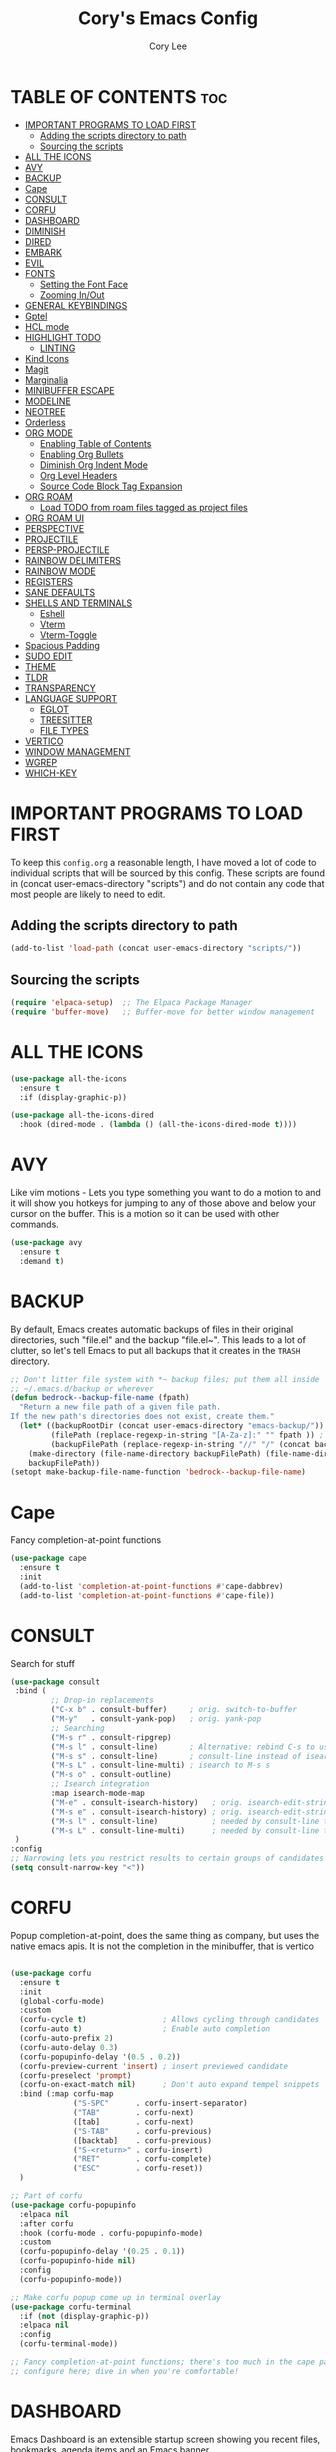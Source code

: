 #+TITLE: Cory's Emacs Config
#+AUTHOR: Cory Lee
#+DESCRIPTION: Cory's personal Emacs config.
#+STARTUP: showeverything
#+OPTIONS: toc:2

* TABLE OF CONTENTS :toc:
- [[#important-programs-to-load-first][IMPORTANT PROGRAMS TO LOAD FIRST]]
  - [[#adding-the-scripts-directory-to-path][Adding the scripts directory to path]]
  - [[#sourcing-the-scripts][Sourcing the scripts]]
- [[#all-the-icons][ALL THE ICONS]]
- [[#avy][AVY]]
- [[#backup][BACKUP]]
- [[#cape][Cape]]
- [[#consult][CONSULT]]
- [[#corfu][CORFU]]
- [[#dashboard][DASHBOARD]]
- [[#diminish][DIMINISH]]
- [[#dired][DIRED]]
- [[#embark][EMBARK]]
- [[#evil][EVIL]]
- [[#fonts][FONTS]]
  - [[#setting-the-font-face][Setting the Font Face]]
  - [[#zooming-inout][Zooming In/Out]]
- [[#general-keybindings][GENERAL KEYBINDINGS]]
- [[#gptel][Gptel]]
- [[#hcl-mode][HCL mode]]
- [[#highlight-todo][HIGHLIGHT TODO]]
  - [[#linting][LINTING]]
- [[#kind-icons][Kind Icons]]
- [[#magit][Magit]]
- [[#marginalia][Marginalia]]
- [[#minibuffer-escape][MINIBUFFER ESCAPE]]
- [[#modeline][MODELINE]]
- [[#neotree][NEOTREE]]
- [[#orderless][Orderless]]
- [[#org-mode][ORG MODE]]
  - [[#enabling-table-of-contents][Enabling Table of Contents]]
  - [[#enabling-org-bullets][Enabling Org Bullets]]
  - [[#diminish-org-indent-mode][Diminish Org Indent Mode]]
  - [[#org-level-headers][Org Level Headers]]
  - [[#source-code-block-tag-expansion][Source Code Block Tag Expansion]]
- [[#org-roam][ORG ROAM]]
  - [[#load-todo-from-roam-files-tagged-as-project-files][Load TODO from roam files tagged as project files]]
- [[#org-roam-ui][ORG ROAM UI]]
- [[#perspective][PERSPECTIVE]]
- [[#projectile][PROJECTILE]]
- [[#persp-projectile][PERSP-PROJECTILE]]
- [[#rainbow-delimiters][RAINBOW DELIMITERS]]
- [[#rainbow-mode][RAINBOW MODE]]
- [[#registers][REGISTERS]]
- [[#sane-defaults][SANE DEFAULTS]]
- [[#shells-and-terminals][SHELLS AND TERMINALS]]
  - [[#eshell][Eshell]]
  - [[#vterm][Vterm]]
  - [[#vterm-toggle][Vterm-Toggle]]
- [[#spacious-padding][Spacious Padding]]
- [[#sudo-edit][SUDO EDIT]]
- [[#theme][THEME]]
- [[#tldr][TLDR]]
- [[#transparency][TRANSPARENCY]]
- [[#language-support][LANGUAGE SUPPORT]]
  - [[#eglot][EGLOT]]
  - [[#treesitter][TREESITTER]]
  - [[#file-types][FILE TYPES]]
- [[#vertico][VERTICO]]
- [[#window-management][WINDOW MANAGEMENT]]
- [[#wgrep][WGREP]]
- [[#which-key][WHICH-KEY]]

* IMPORTANT PROGRAMS TO LOAD FIRST
To keep this =config.org= a reasonable length, I have moved a lot of code to individual scripts that will be sourced by this config.  These scripts are found in (concat user-emacs-directory "scripts") and do not contain any code that most people are likely to need to edit.

** Adding the scripts directory to path
#+begin_src emacs-lisp
(add-to-list 'load-path (concat user-emacs-directory "scripts/"))
#+end_src

** Sourcing the scripts
#+begin_src emacs-lisp
(require 'elpaca-setup)  ;; The Elpaca Package Manager
(require 'buffer-move)   ;; Buffer-move for better window management
#+end_src


* ALL THE ICONS

#+begin_src emacs-lisp
(use-package all-the-icons
  :ensure t
  :if (display-graphic-p))

(use-package all-the-icons-dired
  :hook (dired-mode . (lambda () (all-the-icons-dired-mode t))))
#+end_src

* AVY
Like vim motions - Lets you type something you want to do a motion to and it will show you hotkeys for jumping to any of those above and below your cursor on the buffer.  
This is a motion so it can be used with other commands.

#+begin_src emacs-lisp
(use-package avy
  :ensure t
  :demand t)
#+end_src

* BACKUP 
By default, Emacs creates automatic backups of files in their original directories, such "file.el" and the backup "file.el~".  This leads to a lot of clutter, so let's tell Emacs to put all backups that it creates in the =TRASH= directory.

#+begin_src emacs-lisp
;; Don't litter file system with *~ backup files; put them all inside
;; ~/.emacs.d/backup or wherever
(defun bedrock--backup-file-name (fpath)
  "Return a new file path of a given file path.
If the new path's directories does not exist, create them."
  (let* ((backupRootDir (concat user-emacs-directory "emacs-backup/"))
         (filePath (replace-regexp-in-string "[A-Za-z]:" "" fpath )) ; remove Windows driver letter in path
         (backupFilePath (replace-regexp-in-string "//" "/" (concat backupRootDir filePath "~") )))
    (make-directory (file-name-directory backupFilePath) (file-name-directory backupFilePath))
    backupFilePath))
(setopt make-backup-file-name-function 'bedrock--backup-file-name)

#+end_src


* Cape

Fancy completion-at-point functions

#+begin_src emacs-lisp
(use-package cape
  :ensure t
  :init
  (add-to-list 'completion-at-point-functions #'cape-dabbrev)
  (add-to-list 'completion-at-point-functions #'cape-file))

#+end_src
* CONSULT

Search for stuff

#+begin_src emacs-lisp
(use-package consult
 :bind (
         ;; Drop-in replacements
         ("C-x b" . consult-buffer)     ; orig. switch-to-buffer
         ("M-y"   . consult-yank-pop)   ; orig. yank-pop
         ;; Searching
         ("M-s r" . consult-ripgrep)
         ("M-s l" . consult-line)       ; Alternative: rebind C-s to use
         ("M-s s" . consult-line)       ; consult-line instead of isearch, bind
         ("M-s L" . consult-line-multi) ; isearch to M-s s
         ("M-s o" . consult-outline)
         ;; Isearch integration
         :map isearch-mode-map
         ("M-e" . consult-isearch-history)   ; orig. isearch-edit-string
         ("M-s e" . consult-isearch-history) ; orig. isearch-edit-string
         ("M-s l" . consult-line)            ; needed by consult-line to detect isearch
         ("M-s L" . consult-line-multi)      ; needed by consult-line to detect isearch
 )
:config
;; Narrowing lets you restrict results to certain groups of candidates
(setq consult-narrow-key "<"))
#+end_src



* CORFU

Popup completion-at-point, does the same thing as company, but uses the native emacs apis.  It is not the completion in the minibuffer, that is vertico

#+begin_src emacs-lisp

(use-package corfu
  :ensure t
  :init
  (global-corfu-mode)
  :custom
  (corfu-cycle t)                 ; Allows cycling through candidates
  (corfu-auto t)                  ; Enable auto completion
  (corfu-auto-prefix 2)
  (corfu-auto-delay 0.3)
  (corfu-popupinfo-delay '(0.5 . 0.2))
  (corfu-preview-current 'insert) ; insert previewed candidate
  (corfu-preselect 'prompt)
  (corfu-on-exact-match nil)      ; Don't auto expand tempel snippets
  :bind (:map corfu-map
              ("S-SPC"      . corfu-insert-separator)
              ("TAB"        . corfu-next)
              ([tab]        . corfu-next)
              ("S-TAB"      . corfu-previous)
              ([backtab]    . corfu-previous)
              ("S-<return>" . corfu-insert)
              ("RET"        . corfu-complete)
              ("ESC"        . corfu-reset))
  )

;; Part of corfu
(use-package corfu-popupinfo
  :elpaca nil
  :after corfu
  :hook (corfu-mode . corfu-popupinfo-mode)
  :custom
  (corfu-popupinfo-delay '(0.25 . 0.1))
  (corfu-popupinfo-hide nil)
  :config
  (corfu-popupinfo-mode))

;; Make corfu popup come up in terminal overlay
(use-package corfu-terminal
  :if (not (display-graphic-p))
  :elpaca nil
  :config
  (corfu-terminal-mode))

;; Fancy completion-at-point functions; there's too much in the cape package to
;; configure here; dive in when you're comfortable!
#+end_src
* DASHBOARD
Emacs Dashboard is an extensible startup screen showing you recent files, bookmarks, agenda items and an Emacs banner.

#+begin_src emacs-lisp
(use-package dashboard
  :ensure t 
  :init
  (setq initial-buffer-choice 'dashboard-open)
  (setq dashboard-set-heading-icons t)
  (setq dashboard-set-file-icons t)
  (setq dashboard-banner-logo-title "These are your fathers parenthesis. Elegant weapons for a more... civilized age")
  ;;(setq dashboard-startup-banner 'logo) ;; use standard emacs logo as banner
  (setq dashboard-startup-banner (concat user-emacs-directory "images/pylon.png"))  ;; use custom image as banneru
  (setq dashboard-center-content nil) ;; set to 't' for centered content
  (setq dashboard-items '(
			   ;; (recents . 0)
                         ;; (agenda . 0 )
                          (bookmarks . 3)
                          (projects . 10)
                          (registers . 3)))
  (setq dashboard-projects-switch-function 'projectile-persp-switch-project)
  :custom 
  (dashboard-modify-heading-icons '((recents . "file-text")
				      (bookmarks . "book")))
  :config
  (dashboard-setup-startup-hook))

#+end_src

* DIMINISH
This package implements hiding or abbreviation of the modeline displays (lighters) of minor-modes.  With this package installed, you can add ':diminish' to any use-package block to hide that particular mode in the modeline.

#+begin_src emacs-lisp
(use-package diminish)

#+end_src

* DIRED
#+begin_src emacs-lisp
(use-package dired-open
  :config
  (setq dired-open-extensions '(("gif" . "sxiv")
                                ("jpg" . "sxiv")
                                ("png" . "sxiv")
                                ("mkv" . "mpv")
                                ("mp4" . "mpv"))))

(use-package peep-dired
  :after dired
  :hook (evil-normalize-keymaps . peep-dired-hook)
  :config
    (evil-define-key 'normal dired-mode-map (kbd "h") 'dired-up-directory)
    (evil-define-key 'normal dired-mode-map (kbd "l") 'dired-open-file) ; use dired-find-file instead if not using dired-open package
    (evil-define-key 'normal peep-dired-mode-map (kbd "j") 'peep-dired-next-file)
    (evil-define-key 'normal peep-dired-mode-map (kbd "k") 'peep-dired-prev-file)
)

#+end_src

* EMBARK
Take contextual actions on thin
gs in the minibuffer (jump to files, stuff like that)

#+begin_src emacs-lisp

(use-package embark
  :ensure t
  :demand t
  :after avy
  :init
  ;; Add the option to run embark when using avy
  (defun bedrock/avy-action-embark (pt)
    (unwind-protect
        (save-excursion
          (goto-char pt)
          (embark-act))
      (select-window
       (cdr (ring-ref avy-ring 0))))
    t)

  ;; After invoking avy-goto-char-timer, hit "." to run embark at the next
  ;; candidate you select
  (setf (alist-get ?. avy-dispatch-alist) 'bedrock/avy-action-embark))

(use-package embark-consult
  :ensure t)
#+end_src


* EVIL
[[https://github.com/emacs-evil/evil][Evil]] is an extensible vi/vim layer for Emacs.  Because...let's face it.  The Vim keybindings are just plain better.

#+begin_src emacs-lisp
;; Expands to: (elpaca evil (use-package evil :demand t))
(use-package evil
    :init      ;; tweak evil's configuration before loading it
    (setq evil-want-integration t  ;; This is optional since it's already set to t by default.
          evil-want-keybinding nil
          evil-vsplit-window-right t
          evil-split-window-below t
          evil-undo-system 'undo-redo)  ;; Adds vim-like C-r redo functionality
    (evil-mode))

(use-package evil-collection
  :after evil
  :config
  ;; Do not uncomment this unless you want to specify each and every mode
  ;; that evil-collection should works with.  The following line is here 
  ;; for documentation purposes in case you need it.  
  ;; (setq evil-collection-mode-list '(calendar dashboard dired ediff info magit ibuffer))
  (add-to-list 'evil-collection-mode-list 'help) ;; evilify help mode
  (evil-collection-init))

(use-package evil-tutor)

;; Using RETURN to follow links in Org/Evil 
;; Unmap keys in 'evil-maps if not done, (setq org-return-follows-link t) will not work
(with-eval-after-load 'evil-maps
  (define-key evil-motion-state-map (kbd "SPC") nil)
  (define-key evil-motion-state-map (kbd "RET") nil)
  (define-key evil-motion-state-map (kbd "TAB") nil))
;; Setting RETURN key in org-mode to follow links
  (setq org-return-follows-link  t)

#+end_src


* FONTS
Defining the various fonts that Emacs will use.

** Setting the Font Face
#+begin_src emacs-lisp
(set-face-attribute 'default nil
  :font "JetBrains Mono"
  :height 110
  :weight 'medium)
(set-face-attribute 'variable-pitch nil
  :font "Ubuntu"
  :height 120
  :weight 'medium)
(set-face-attribute 'fixed-pitch nil
  :font "JetBrains Mono"
  :height 110
  :weight 'medium)
;; Makes commented text and keywords italics.
;; This is working in emacsclient but not emacs.
;; Your font must have an italic face available.
(set-face-attribute 'font-lock-comment-face nil
  :slant 'italic)
(set-face-attribute 'font-lock-keyword-face nil
  :slant 'italic)

;; This sets the default font on all graphical frames created after restarting Emacs.
;; Does the same thing as 'set-face-attribute default' above, but emacsclient fonts
;; are not right unless I also add this method of setting the default font.
(add-to-list 'default-frame-alist '(font . "JetBrains Mono-11"))

;; Uncomment the following line if line spacing needs adjusting.
(setq-default line-spacing 0.12)

#+end_src

** Zooming In/Out
You can use the bindings CTRL plus =/- for zooming in/out.  You can also use CTRL plus the mouse wheel for zooming in/out.

#+begin_src emacs-lisp
(global-set-key (kbd "C-=") 'text-scale-increase)
(global-set-key (kbd "C--") 'text-scale-decrease)
(global-set-key (kbd "<C-wheel-up>") 'text-scale-increase)
(global-set-key (kbd "<C-wheel-down>") 'text-scale-decrease)
#+end_src

* GENERAL KEYBINDINGS
#+begin_src emacs-lisp
(use-package general
  :config
  (general-evil-setup)
  
  ;; set up 'SPC' as the global leader key
  (general-create-definer dt/leader-keys
    :states '(normal insert visual emacs)
    :keymaps 'override
    :prefix "SPC" ;; set leader
    :global-prefix "S-SPC") ;; access leader in insert mode

  (dt/leader-keys
    "SPC" '(execute-extended-command :wk "M-x")
    "." '(find-file :wk "Find file")
    "TAB" '(perspective-map :wk "Perspective") ;; Lists all the perspective keybindings
    "=" '(comment-line :wk "Comment lines")
    "u" '(universal-argument :wk "Universal argument"))

  (dt/leader-keys
    "a" '(:ignore t :wk "AI LLMs etc")
    "a s" '(gptel-send :wk "Send selection")
    "a r" '(gptel-rewrite-menu :wk "Rewrite menu")
    "a m" '(gptel-menu :wk "Menu")
    "a p" '(gptel-system-prompt :wk "Prompt (change globally)")
    "a c" '(gptel :wk "Chat")
    "a k" '(gptel-abort :wk "Kill")
  )
  
  (dt/leader-keys
    "b" '(:ignore t :wk "Bookmarks/Buffers")
    "b b" '(switch-to-buffer :wk "Switch to buffer")
    "b c" '(clone-indirect-buffer :wk "Create indirect buffer copy in a split")
    "b C" '(clone-indirect-buffer-other-window :wk "Clone indirect buffer in new window")
    "b d" '(bookmark-delete :wk "Delete bookmark")
    "b i" '(ibuffer :wk "Ibuffer")
    "b k" '(kill-current-buffer :wk "Kill current buffer")
    "b K" '(kill-some-buffers :wk "Kill multiple buffers")
    "b l" '(list-bookmarks :wk "List bookmarks")
    "b m" '(bookmark-set :wk "Set bookmark")
    "b n" '(next-buffer :wk "Next buffer")
    "b p" '(previous-buffer :wk "Previous buffer")
    "b s" '(basic-save-buffer :wk "Save buffer")
    "b S" '(save-some-buffers :wk "Save multiple buffers")
    "b w" '(bookmark-save :wk "Save current bookmarks to bookmark file")

    "b R" '(revert-buffer :wk "Reload buffer")
  )

  (dt/leader-keys
    "q" '(:ignore t :wk "Registers") 
    "q c" '(copy-to-register :wk "Copy region into register")
    "q i" '(insert-register :wk "Insert text from register")
    "q v" '(view-register :wk "View text in register")
    "q a" '(append-to-register :wk "Append region to register")
    "q p" '(prepend-to-register :wk "Prepend region to register")
    "q h" '(point-to-register :wk "Point saved to position in register")
    "q j" '(jump-to-register :wk "Jump to position in register")
  )

  (dt/leader-keys
    "d" '(:ignore t :wk "Dired")
    "d d" '(dired :wk "Open dired")
    "d j" '(dired-jump :wk "Dired jump to current")
    "d n" '(neotree-dir :wk "Open directory in neotree")
    "d p" '(peep-dired :wk "Peep-dired"))

  (dt/leader-keys
    "e" '(:ignore t :wk "Eshell/Evaluate")    
    "e b" '(eval-buffer :wk "Evaluate elisp in buffer")
    "e d" '(eval-defun :wk "Evaluate defun containing or after point")
    "e e" '(eval-expression :wk "Evaluate and elisp expression")
    "e l" '(eval-last-sexp :wk "Evaluate elisp expression before point")
    "e r" '(eval-region :wk "Evaluate elisp in region")
    "e R" '(eww-reload :which-key "Reload current page in EWW")
    "e s" '(eshell :which-key "Eshell")
    "e w" '(eww :which-key "EWW emacs web wowser"))

  (dt/leader-keys
    "f" '(:ignore t :wk "Find")    
    "f f" '(consult-find :wk "Find file")
    "f s" '(consult-ripgrep :wk "Search for string in files in DIR")
  ) 

  (dt/leader-keys
    "g" '(:ignore t :wk "Git")    
    "g /" '(magit-dispatch :wk "Magit dispatch")
    "g ." '(magit-file-dispatch :wk "Magit file dispatch")
    "g b" '(magit-branch-checkout :wk "Switch branch")
    "g c" '(:ignore t :wk "Create") 
    "g c b" '(magit-branch-and-checkout :wk "Create branch and checkout")
    "g c c" '(magit-commit-create :wk "Create commit")
    "g c f" '(magit-commit-fixup :wk "Create fixup commit")
    "g C" '(magit-clone :wk "Clone repo")
    "g f" '(:ignore t :wk "Find") 
    "g f c" '(magit-show-commit :wk "Show commit")
    "g f f" '(magit-find-file :wk "Magit find file")
    "g f g" '(magit-find-git-config-file :wk "Find gitconfig file")
    "g F" '(magit-fetch :wk "Git fetch")
    "g g" '(magit-status :wk "Magit status")
    "g i" '(magit-init :wk "Initialize git repo")
    "g l" '(magit-log-buffer-file :wk "Magit buffer log")
    "g r" '(vc-revert :wk "Git revert file")
    "g s" '(magit-stage-file :wk "Git stage file")
    "g t" '(git-timemachine :wk "Git time machine")
    "g u" '(magit-stage-file :wk "Git unstage file"))

 (dt/leader-keys
    "h" '(:ignore t :wk "Help/Emacs")
    "h a" '(apropos :wk "Apropos")
    "h b" '(describe-bindings :wk "Describe bindings")
    "h c" '(describe-char :wk "Describe character under cursor")
    "h d" '(:ignore t :wk "Emacs documentation")
    "h d a" '(about-emacs :wk "About Emacs")
    "h d d" '(view-emacs-debugging :wk "View Emacs debugging")
    "h d f" '(view-emacs-FAQ :wk "View Emacs FAQ")
    "h d m" '(info-emacs-manual :wk "The Emacs manual")
    "h d n" '(view-emacs-news :wk "View Emacs news")
    "h d o" '(describe-distribution :wk "How to obtain Emacs")
    "h d p" '(view-emacs-problems :wk "View Emacs problems")
    "h d t" '(view-emacs-todo :wk "View Emacs todo")
    "h d w" '(describe-no-warranty :wk "Describe no warranty")
    "h e" '(view-echo-area-messages :wk "View echo area messages")
    "h f" '(describe-function :wk "Describe function")
    "h F" '(describe-face :wk "Describe face")
    "h g" '(describe-gnu-project :wk "Describe GNU Project")
    "h i" '(info :wk "Info")
    "h I" '(describe-input-method :wk "Describe input method")
    "h k" '(describe-key :wk "Describe key")
    "h l" '(view-lossage :wk "Display recent keystrokes and the commands run")
    "h L" '(describe-language-environment :wk "Describe language environment")
    "h m" '(describe-mode :wk "Describe mode")
    "h r" '(:ignore t :wk "Reload")
    "h r r" '((lambda () (interactive)
                (load-file (concat user-emacs-directory "init.el"))
                (ignore (elpaca-process-queues)))
              :wk "Reload emacs config")
    "h t" '(load-theme :wk "Load theme")
    "h v" '(describe-variable :wk "Describe variable")
    "h w" '(where-is :wk "Prints keybinding for command if set")
    "h x" '(describe-command :wk "Display full documentation for command"))


  (dt/leader-keys
    "m" '(:ignore t :wk "Make")    
  )
  (dt/leader-keys
    "o" '(:ignore t :wk "Org")
    "o a" '(org-agenda :wk "Org agenda")
    "o e" '(org-export-dispatch :wk "Org export dispatch")
    "o i" '(org-toggle-item :wk "Org toggle item")
    "o c" '(org-toggle-checkbox :wk "Org toggle checkbox")
    "o C" '(org-reset-checkbox-state-subtree :wk "Org reset checkbox state subtree")
    "o t" '(org-todo :wk "Org todo")
    "o k" '(org-capture :wk "Org capture")
    "o B" '(org-babel-tangle :wk "Org babel tangle")
    "o T" '(org-todo-list :wk "Org todo list")
    "o r" '(org-refile :wk "Org refile")
    "o s" '(org-schedule :wk "Org schedule")
    "o A" '(org-archive-subtree :wk "Org Archive Subtree")
    "o l" '(:ignore t :wk "Org link")
    "o l s" '(org-store-link :wk "Org Store Link")
    "o l i" '(org-insert-link :wk "Org Insert Link"))

  (dt/leader-keys
    "o b" '(:ignore t :wk "Tables")
    "o b -" '(org-table-insert-hline :wk "Insert hline in table"))

  (dt/leader-keys
    "o d" '(:ignore t :wk "Date/deadline")
    "o d t" '(org-time-stamp :wk "Org time stamp"))

  (dt/leader-keys
    "O" '(:ignore t :wk "Open")
    "O d" '(dashboard-open :wk "Dashboard")
    "O r" '(elfeed :wk "Elfeed RSS")
    "O f" '(make-frame :wk "Open buffer in new frame")
    "O F" '(select-frame-by-name :wk "Select frame by name")
    "O I" '((lambda () (interactive)
              (find-file (concat user-emacs-directory "init.el")))
            :wk "Open emacs init.el")

    "O i" '((lambda () (interactive)
              (find-file "~/Workspace/coryleeio/Scratch/orgfiles/inbox.org"))
            :wk "Open inbox")

    "O c" '((lambda () (interactive)
              (find-file (concat user-emacs-directory "config.org")))

            :wk "Open emacs config.org")

    "O e" '((lambda () (interactive)

              (dired user-emacs-directory)) 
            :wk "Open user-emacs-directory in dired"))


  (dt/leader-keys
    "r" '(:ignore t :wk "Roam")
    "r f" '(org-roam-node-find :wk "Roam node find")
    "r i" '(org-roam-node-insert :wk "Roam node insert")
    "r t" '(org-roam-buffer-toggle :wk "Roam buffer toggle")
    "r j" '(:ignore t :wk "Journal")
    "r j d" '(org-roam-dailies-goto-date :wk "Roam Journal Goto Date")
    "r j t" '(org-roam-dailies-goto-today :wk "Roam Journal Goto Today")
    "r j y" '(org-roam-dailies-goto-yesterday :wk "Roam Journal Goto Yesterday")
    "r j c" '(:ignore t :wk "Capture")
    "r j c d" '(org-roam-dailies-capture-date :wk "Roam Journal Capture Date")
    "r j c t" '(org-roam-dailies-capture-today :wk "Roam Journal Capture Today")
    "r j c y" '(org-roam-dailies-capture-yesterday :wk "Roam Journal Capture Yesterday")
    "r F" '(:ignore t :wk "Find by tag")
    "r F z" '(my/org-roam-find-zettel :wk "Roam find zettel")
    "r F f" '(my/org-roam-find-fleeting :wk "Roam find fleeting")
    "r F d" '(my/org-roam-find-daily :wk "Roam find daily")
    "r F w" '(my/org-roam-find-weekly :wk "Roam find weekly")
    "r F P" '(my/org-roam-find-permanent :wk "Roam find permanent")
    "r F r" '(my/org-roam-find-reference :wk "Roam find reference")
    "r F p" '(my/org-roam-find-project :wk "Roam find project")
 ) 
  ;; projectile-command-map already has a ton of bindings 
  ;; set for us, so no need to specify each individually.
  (dt/leader-keys
    "p" '(projectile-command-map :wk "Projectile"))

  (dt/leader-keys
    "s" '(:ignore t :wk "Search")
    "s d" '(dictionary-search :wk "Search dictionary")
    "s m" '(man :wk "Man pages")
    "s t" '(tldr :wk "Lookup TLDR docs for a command")
    "s w" '(woman :wk "Similar to man but doesn't require man"))

  (dt/leader-keys
    "t" '(:ignore t :wk "Toggle")
    "t e" '(eshell-toggle :wk "Toggle eshell")
    "t n" '(neotree-toggle :wk "Toggle neotree file viewer")
    "t r" '(org-roam-buffer-toggle :wk "Roam buffer toggle")
    "t t" '(visual-line-mode :wk "Toggle truncated lines")
    "t v" '(vterm-toggle :wk "Toggle vterm"))


  (dt/leader-keys
    "w" '(:ignore t :wk "Windows")
    ;; Window splits
    "w c" '(evil-window-delete :wk "Close window")
    "w n" '(evil-window-new :wk "New window")
    "w s" '(evil-window-split :wk "Horizontal split window")
    "w v" '(evil-window-vsplit :wk "Vertical split window")
    ;; Window motions
    "w h" '(evil-window-left :wk "Window left")
    "w j" '(evil-window-down :wk "Window down")
    "w k" '(evil-window-up :wk "Window up")
    "w l" '(evil-window-right :wk "Window right")
    "w w" '(evil-window-next :wk "Goto next window")
    ;; Move Windows
    "w H" '(buf-move-left :wk "Buffer move left")
    "w J" '(buf-move-down :wk "Buffer move down")
    "w K" '(buf-move-up :wk "Buffer move up")
    "w L" '(buf-move-right :wk "Buffer move right"))
)

#+end_src


* Gptel
GPTel is a simple Large Language Model chat client for Emacs, with support for multiple models and backends.
#+begin_src emacs-lisp
(use-package gptel
  :hook ((gptel-post-stream . gptel-auto-scroll)
         (gptel-post-response . gptel-end-of-response))
  :config
  (setq-default gptel-model "mistral:latest"
                gptel-backend (gptel-make-ollama
                               "Ollama"
                               :host "localhost:11434"
                               :models '("mistral:latest")
                               :stream t)
                gptel-default-mode 'org-mode)

 ;; (gptel-make-gemini
 ;; "Gemini"
 ;;  :key (password-store-get "gemini")
 ;;  :stream t)
 )
#+end_src

* HCL mode
syntax highlighting for terraform

#+begin_src emacs-lisp
(use-package hcl-mode
  :custom ((hcl-indent-level 2)))

#+end_src
* HIGHLIGHT TODO
Adding highlights to TODO and related words.

#+begin_src emacs-lisp
(use-package hl-todo
  :hook ((org-mode . hl-todo-mode)
         (prog-mode . hl-todo-mode))
  :config
  (setq hl-todo-highlight-punctuation ":"
        hl-todo-keyword-faces
        `(("TODO"       warning bold)
          ("FIXME"      error bold)
          ("HACK"       font-lock-constant-face bold)
          ("REVIEW"     font-lock-keyword-face bold)
          ("NOTE"       success bold)
          ("DEPRECATED" font-lock-doc-face bold))))

#+end_src


** LINTING
*** flycheck
 Install =luacheck= from your Linux distro's repositories for flycheck to work correctly with lua files.  Install =python-pylint= for flycheck to work with python files.  Haskell works with flycheck as long as =haskell-ghc= or =haskell-stack-ghc= is installed.  For more information on language support for flycheck, [[https://www.flycheck.org/en/latest/languages.html][read this]].

#+begin_src emacs-lisp
(use-package flycheck
  :ensure t
  :defer t
  :diminish
  :init (global-flycheck-mode))

#+end_src

* Kind Icons

Pretty icons for corfu

#+begin_src emacs-lisp
(use-package kind-icon
  :if (display-graphic-p)
  :ensure t
  :after corfu
  :config
  (add-to-list 'corfu-margin-formatters #'kind-icon-margin-formatter))
#+end_src


* Magit
porcellain git in emacs
#+begin_src emacs-lisp
(use-package magit
  :ensure t
  :config
)
#+end_src

* Marginalia

#+begin_src emacs-lisp
(use-package marginalia
:ensure t
:config
:diminish
(marginalia-mode))
#+end_src

* MINIBUFFER ESCAPE
By default, Emacs requires you to hit ESC three times to escape quit the minibuffer.  

#+begin_src emacs-lisp
(global-set-key [escape] 'keyboard-escape-quit)
#+end_src

* MODELINE
The modeline is the bottom status bar that appears in Emacs windows.  While you can create your own custom modeline, why go to the trouble when Doom Emacs already has a nice modeline package available.  For more information on what is available to configure in the Doom modeline, check out: [[https://github.com/seagle0128/doom-modeline][Doom Modeline]]

#+begin_src emacs-lisp
(use-package doom-modeline
  :ensure t
  :init (doom-modeline-mode 1)
  :config
  (setq doom-modeline-height 35      ;; sets modeline height
        doom-modeline-bar-width 5    ;; sets right bar width
        doom-modeline-persp-name t   ;; adds perspective name to modeline
        doom-modeline-persp-icon t)) ;; adds folder icon next to persp name

#+end_src

* NEOTREE
Neotree is a file tree viewer.  When you open neotree, it jumps to the current file thanks to neo-smart-open.  The neo-window-fixed-size setting makes the neotree width be adjustable.  NeoTree provides following themes: classic, ascii, arrow, icons, and nerd.  Theme can be config'd by setting "two" themes for neo-theme: one for the GUI and one for the terminal.  I like to use 'SPC t' for 'toggle' keybindings, so I have used 'SPC t n' for toggle-neotree.

| COMMAND        | DESCRIPTION               | KEYBINDING |
|----------------+---------------------------+------------|
| neotree-toggle | /Toggle neotree/            | SPC t n    |
| neotree- dir   | /Open directory in neotree/ | SPC d n    |

#+BEGIN_SRC emacs-lisp
(use-package neotree
  :config
  (setq neo-smart-open t
        neo-show-hidden-files t
        neo-window-width 55
        neo-window-fixed-size nil
        inhibit-compacting-font-caches t
        projectile-switch-project-action 'neotree-projectile-action) 
        ;; truncate long file names in neotree
        (add-hook 'neo-after-create-hook
           #'(lambda (_)
               (with-current-buffer (get-buffer neo-buffer-name)
                 (setq truncate-lines t)
                 (setq word-wrap nil)
                 (make-local-variable 'auto-hscroll-mode)
                 (setq auto-hscroll-mode nil)))))

#+end_src

* Orderless 

Orderless: powerful completion style

#+begin_src emacs-lisp
(use-package orderless
  :ensure t
  :config
  (setq completion-styles '(orderless)))
#+end_src

* ORG MODE
** Enabling Table of Contents
#+begin_src emacs-lisp
(use-package toc-org
    :commands toc-org-enable
    :init (add-hook 'org-mode-hook 'toc-org-enable))
    :config
    (setq org-refile-targets
      '((nil :maxlevel . 1)
	(org-agenda-files :maxlevel . 1)))
    (setq org-refile-use-outline-path 'file)

    (setq org-default-notes-file "~/Workspace/coryleeio/Scratch/orgfiles/inbox.org")

    (setq org-capture-templates
     '(
         ("t" "Task" entry (file+headline "~/Workspace/coryleeio/Scratch/orgfiles/inbox.org" "Tasks") 
            "* TODO %?\nSCHEDULED: <%(org-read-date nil nil \"+0d\")>")
         ("d" "Daily Task" entry (file+headline "~/Workspace/coryleeio/Scratch/orgfiles/inbox.org" "Tasks") 
            "* TODO %?\nSCHEDULED: <%(org-read-date nil nil \"+0d\") +1d>")
         ("i" "Idea" entry (file+headline "~/Workspace/coryleeio/Scratch/orgfiles/inbox.org" "Ideas") 
            "* %?")
         ("b" "Book" entry (file+headline "~/Workspace/coryleeio/Scratch/orgfiles/inbox.org" "Book") 
            "* %?")
         ("a" "Article" entry (file+headline "~/Workspace/coryleeio/Scratch/orgfiles/inbox.org" "Articles") 
            "* %?")
         ("v" "Video" entry (file+headline "~/Workspace/coryleeio/Scratch/orgfiles/inbox.org" "Videos") 
            "* %?")
         ("g" "Game" entry (file+headline "~/Workspace/coryleeio/Scratch/orgfiles/inbox.org" "Games") 
            "* %?")
      )
     )
    
     (setq org-agenda-prefix-format
     '(
        (agenda . " %i %?-12t")
        (timeline . "  % s")
        (todo . " %i %-12:c")
        (tags . " %i %-12:c")
        (search . " %i %-12:c")
      )
    )
    (setq org-startup-with-inline-images t)

	;; you need aplay installed and on your path for this to work
    ;; test by running that binary with your clock sound passed in.
	;; only works with a wav
    (setq org-clock-sound (concat user-emacs-directory "alarm.wav"))
#+end_src

** Enabling Org Bullets
Org-bullets gives us attractive bullets rather than asterisks.

#+begin_src emacs-lisp
(add-hook 'org-mode-hook 'org-indent-mode)
(use-package org-bullets)
(add-hook 'org-mode-hook (lambda () (org-bullets-mode 1)))
#+end_src

** Diminish Org Indent Mode
Removes "Ind" from showing in the modeline.

#+begin_src emacs-lisp
(eval-after-load 'org-indent '(diminish 'org-indent-mode))

#+end_src

** Org Level Headers
#+begin_src emacs-lisp
  (custom-set-faces
   '(org-level-1 ((t (:inherit outline-1 :height 1.7))))
   '(org-level-2 ((t (:inherit outline-2 :height 1.6))))
   '(org-level-3 ((t (:inherit outline-3 :height 1.5))))
   '(org-level-4 ((t (:inherit outline-4 :height 1.4))))
   '(org-level-5 ((t (:inherit outline-5 :height 1.3))))
   '(org-level-6 ((t (:inherit outline-5 :height 1.2))))
   '(org-level-7 ((t (:inherit outline-5 :height 1.1)))))
#+end_src

** Source Code Block Tag Expansion
Org-tempo is not a separate package but a module within org that can be enabled.  Org-tempo allows for '<s' followed by TAB to expand to a begin_src tag.  Other expansions available include:

| Typing the below + TAB | Expands to ...                          |
|------------------------+-----------------------------------------|
| <a                     | '#+BEGIN_EXPORT ascii' … '#+END_EXPORT  |
| <c                     | '#+BEGIN_CENTER' … '#+END_CENTER'       |
| <C                     | '#+BEGIN_COMMENT' … '#+END_COMMENT'     |
| <e                     | '#+BEGIN_EXAMPLE' … '#+END_EXAMPLE'     |
| <E                     | '#+BEGIN_EXPORT' … '#+END_EXPORT'       |
| <h                     | '#+BEGIN_EXPORT html' … '#+END_EXPORT'  |
| <l                     | '#+BEGIN_EXPORT latex' … '#+END_EXPORT' |
| <q                     | '#+BEGIN_QUOTE' … '#+END_QUOTE'         |
| <s                     | '#+BEGIN_SRC' … '#+END_SRC'             |
| <v                     | '#+BEGIN_VERSE' … '#+END_VERSE'         |

#+begin_src emacs-lisp 
(require 'org-tempo)
#+end_src

* ORG ROAM
Zettlekasten in emacs

#+begin_src emacs-lisp
(use-package org-roam
  :ensure t
  :init
  ;; Build the agenda list the first time for the session
  :custom
  (org-roam-directory "~/Workspace/coryleeio/Scratch/slipbox")
  (org-roam-capture-templates
   '(
     ("f" "Fleeting" plain (file "~/Workspace/coryleeio/Scratch/slipbox/templates/zettel.org")
      :if-new (file+head "%<%Y%m%d%H%M%S>-${slug}.org" "#+title: ${title}\n#+filetags: :Zettel:Fleeting")
      :unnarrowed t)
     ("z" "Zettel" plain (file "~/Workspace/coryleeio/Scratch/slipbox/templates/zettel.org")
      :if-new (file+head "%<%Y%m%d%H%M%S>-${slug}.org" "#+title: ${title}\n#+filetags: :Zettel:Permanent")
      :unnarrowed t)
     ("v" "Video reference" plain (file "~/Workspace/coryleeio/Scratch/slipbox/templates/reference.org")
      :if-new (file+head "references/%<%Y%m%d%H%M%S>-${slug}.org" "#+title: ${title}\n#+filetags: :Reference:Video")
      :unnarrowed t)
     ("b" "Book reference" plain (file "~/Workspace/coryleeio/Scratch/slipbox/templates/reference.org")
      :if-new (file+head "references/%<%Y%m%d%H%M%S>-${slug}.org" "#+title: ${title}\n#+filetags: :Reference:Book")
      :unnarrowed t)
     ("a" "Article reference" plain (file "~/Workspace/coryleeio/Scratch/slipbox/templates/reference.org")
      :if-new (file+head "references/%<%Y%m%d%H%M%S>-${slug}.org" "#+title: ${title}\n#+filetags: :Reference:Article")
      :unnarrowed t)
     ("g" "Game reference" plain (file "~/Workspace/coryleeio/Scratch/slipbox/templates/reference.org")
      :if-new (file+head "references/%<%Y%m%d%H%M%S>-${slug}.org" "#+title: ${title}\n#+filetags: :Reference:Game")
      :unnarrowed t)
     ("p" "Project" plain (file "~/Workspace/coryleeio/Scratch/slipbox/templates/project.org")
      :if-new (file+head "projects/%<%Y%m%d%H%M%S>-${slug}.org" "#+title: ${title}\n#+filetags: :Project:Zettel:Permanent")
      :unnarrowed t)
    )
  )
  (org-roam-completion-everywhere t)
  (org-roam-dailies-directory "journal/")
                                            
  (org-roam-dailies-capture-templates
   '(
     ("d" "daily" entry "* %?" :target (file+head "daily/%<%Y-%m-%d>.org" "#+title: %<%Y-%m-%d>\n#+filetags: :Daily:Fleeting"))
     ("w" "weekly" entry "* %?" :target (file+head "weekly/%<%Y>-Week-%(my/get-week-number).org" "#+title: %<%Y>-Week-%(my/get-week-number)\n#+filetags: :Weekly:Fleeting"))
    )
  )
  (setq org-roam-node-display-template
        (concat "${title:*} "
                (propertize "${tags:10}" 'face 'org-tag)))
  :config
  ;; If you're using a vertical completion framework, you might want a more informative completion interface
  (defun my/get-week-number ()
    (format-time-string "%V" (org-current-time)))
  (defun my/org-roam-filter-by-tag (tag-name)
    (lambda (node)
      (member tag-name (org-roam-node-tags node))))

  (defun my/org-roam-find-zettel ()
    (interactive)
    ;; Select a project file to open, creating it if necessary
    (org-roam-node-find nil nil
        (my/org-roam-filter-by-tag "Zettel")))
  (defun my/org-roam-find-fleeting ()
    (interactive)
    ;; Select a project file to open, creating it if necessary
    (org-roam-node-find nil nil
        (my/org-roam-filter-by-tag "Fleeting")))

  (defun my/org-roam-find-daily ()
    (interactive)
    ;; Select a project file to open, creating it if necessary
    (org-roam-node-find nil nil
        (my/org-roam-filter-by-tag "Daily")))

  (defun my/org-roam-find-weekly ()
    (interactive)
    ;; Select a project file to open, creating it if necessary
    (org-roam-node-find nil nil
        (my/org-roam-filter-by-tag "Weekly")))
  (defun my/org-roam-find-reference ()
    (interactive)
    ;; Select a project file to open, creating it if necessary
    (org-roam-node-find nil nil
        (my/org-roam-filter-by-tag "Reference")))
  (defun my/org-roam-find-permanent ()
    (interactive)
    ;; Select a project file to open, creating it if necessary
    (org-roam-node-find nil nil
        (my/org-roam-filter-by-tag "Permanent")))
  (defun my/org-roam-find-project ()
    (interactive)
    ;; Select a project file to open, creating it if necessary
    (org-roam-node-find nil nil
        (my/org-roam-filter-by-tag "Project")))
 
  (org-roam-setup)
  (org-roam-db-autosync-mode))
#+end_src

** Load TODO from roam files tagged as project files

#+begin_src emacs-lisp
(defun my/org-roam-filter-by-tag (tag-name)
  (lambda (node)
    (member tag-name (org-roam-node-tags node))))

(defun my/org-roam-list-notes-by-tag (tag-name)
  (mapcar #'org-roam-node-file
          (seq-filter
           (my/org-roam-filter-by-tag tag-name)
           (org-roam-node-list))))

(defun my/org-roam-refresh-agenda-list ()
  (interactive)

  (setq org-agenda-files (append'( 
	"~/Workspace/coryleeio/Scratch/orgfiles/inbox.org"
	"~/Workspace/coryleeio/Scratch/orgfiles/org/")
	(my/org-roam-list-notes-by-tag "Project")
    )
    ))

(advice-add 'org-agenda :before #'my/org-roam-refresh-agenda-list)
(advice-add 'org-todo-list :before #'my/org-roam-refresh-agenda-list)
(advice-add 'org-agenda-redo :before #'my/org-roam-refresh-agenda-list)
#+end_src

* ORG ROAM UI



#+begin_src emacs-lisp
(use-package org-roam-ui
    :config
    (setq org-roam-ui-sync-theme t
          org-roam-ui-follow t
          org-roam-ui-update-on-save t
          org-roam-ui-open-on-start t))
#+end_src
* PERSPECTIVE
[[https://github.com/nex3/perspective-el][Perspective]] provides multiple named workspaces (or "perspectives") in Emacs, similar to multiple desktops in window managers.  Each perspective has its own buffer list and its own window layout, along with some other isolated niceties, like the [[https://www.gnu.org/software/emacs/manual/html_node/emacs/Xref.html][xref]] ring.

#+begin_src emacs-lisp
(use-package perspective
  :custom
  ;; NOTE! I have also set 'SCP =' to open the perspective menu.
  ;; I'm only setting the additional binding because setting it
  ;; helps suppress an annoying warning message.
  (persp-mode-prefix-key (kbd "C-c M-p"))
  :init 
  (persp-mode)
  :config
  
  ;; Sets a file to write to when we save states

(setq persp-state-default-file (concat user-emacs-directory "sessions")))


;; This will group buffers by persp-name in ibuffer.
(add-hook 'ibuffer-hook
          (lambda ()
            (persp-ibuffer-set-filter-groups)
            (unless (eq ibuffer-sorting-mode 'alphabetic)
              (ibuffer-do-sort-by-alphabetic))))

;; Automatically save perspective states to file when Emacs exits.
(add-hook 'kill-emacs-hook #'persp-state-save)

#+end_src

* PROJECTILE
[[https://github.com/bbatsov/projectile][Projectile]] is a project interaction library for Emacs.  It should be noted that many projectile commands do not work if you have set "fish" as the "shell-file-name" for Emacs.  I had initially set "fish" as the "shell-file-name" in the Vterm section of this config, but oddly enough I changed it to "bin/sh" and projectile now works as expected, and Vterm still uses "fish" because my default user "sh" on my Linux system is "fish".

#+begin_src emacs-lisp
(use-package projectile
  :config
     (setq projectile-project-search-path '("~/Workspace/"))

  (projectile-mode 1))
#+end_src

* PERSP-PROJECTILE 
Automatically create perspectives when new projects are encountered
#+begin_src emacs-lisp
(use-package persp-projectile
  :ensure t
  :after (perspective projectile))
#+end_src

* RAINBOW DELIMITERS
Adding rainbow coloring to parentheses.

#+begin_src emacs-lisp
(use-package rainbow-delimiters
  :hook ((emacs-lisp-mode . rainbow-delimiters-mode)
         (clojure-mode . rainbow-delimiters-mode)))

#+end_src

* RAINBOW MODE
Display the actual color as a background for any hex color value (ex. #ffffff).  The code block below enables rainbow-mode in all programming modes (prog-mode) as well as org-mode, which is why rainbow works in this document.  

#+begin_src emacs-lisp
(use-package rainbow-mode
  :diminish
  :hook org-mode prog-mode)
#+end_src

* REGISTERS


#+begin_src emacs-lisp
(defun my/clear-registers()
   (interactive)
   (setq register-alist nil)
)
#+end_src

* SANE DEFAULTS
The following settings are simple modes that are enabled (or disabled) so that Emacs functions more like you would expect a proper editor/IDE to function.

#+begin_src emacs-lisp
(delete-selection-mode 1)    ;; You can select text and delete it by typing.
(electric-indent-mode -1)    ;; Turn off the weird indenting that Emacs does by default.
(electric-pair-mode 1)       ;; Turns on automatic parens pairing
;; The following prevents <> from auto-pairing when electric-pair-mode is on.
;; Otherwise, org-tempo is broken when you try to <s TAB...
(add-hook 'org-mode-hook (lambda ()
           (setq-local electric-pair-inhibit-predicate
                   `(lambda (c)
                  (if (char-equal c ?<) t (,electric-pair-inhibit-predicate c))))))
(global-auto-revert-mode t)  ;; Automatically show changes if the file has changed
(global-display-line-numbers-mode 1) ;; Display line numbers
(global-visual-line-mode t)  ;; Enable truncated lines
(menu-bar-mode -1)           ;; Disable the menu bar 
(scroll-bar-mode -1)         ;; Disable the scroll bar
(tool-bar-mode -1)           ;; Disable the tool bar
(setq org-edit-src-content-indentation 0) ;; Set src block automatic indent to 0 instead of 2.




(setopt initial-major-mode 'fundamental-mode)  ; default mode for the *scratch* buffer

;; Automatically reread from disk if the underlying file changes
(setopt auto-revert-avoid-polling t)
;; Some systems don't do file notifications well; see
;; https://todo.sr.ht/~ashton314/emacs-bedrock/11
(setopt auto-revert-interval 5)
(setopt auto-revert-check-vc-info t)
(global-auto-revert-mode)

;; Save history of minibuffer
(savehist-mode)

;; Move through windows with Ctrl-<arrow keys>
(windmove-default-keybindings 'control) ; You can use other modifiers here

;; Fix archaic defaults
(setopt sentence-end-double-space nil)

;; Make right-click do something sensible
(when (display-graphic-p)
  (context-menu-mode))


;;;;;;;;;;;;;;;;;;;;;;;;;;;;;;;;;;;;;;;;;;;;;;;;;;;;;;;;;;;;;;;;;;;;;;;;;;;;;;;;
;;;
;;;   Discovery aids
;;;
;;;;;;;;;;;;;;;;;;;;;;;;;;;;;;;;;;;;;;;;;;;;;;;;;;;;;;;;;;;;;;;;;;;;;;;;;;;;;;;;

;; Show the help buffer after startup
;; (add-hook 'after-init-hook 'help-quick)

;;;;;;;;;;;;;;;;;;;;;;;;;;;;;;;;;;;;;;;;;;;;;;;;;;;;;;;;;;;;;;;;;;;;;;;;;;;;;;;;
;;;
;;;   Minibuffer/completion settings
;;;
;;;;;;;;;;;;;;;;;;;;;;;;;;;;;;;;;;;;;;;;;;;;;;;;;;;;;;;;;;;;;;;;;;;;;;;;;;;;;;;;

;; For help, see: https://www.masteringemacs.org/article/understanding-minibuffer-completion

(setopt enable-recursive-minibuffers t)                ; Use the minibuffer whilst in the minibuffer
(setopt completion-cycle-threshold 1)                  ; TAB cycles candidates
(setopt completions-detailed t)                        ; Show annotations
(setopt tab-always-indent 'complete)                   ; When I hit TAB, try to complete, otherwise, indent
(setopt completion-styles '(basic initials substring)) ; Different styles to match input to candidates

(setopt completion-auto-help 'always)                  ; Open completion always; `lazy' another option
(setopt completions-max-height 20)                     ; This is arbitrary
(setopt completions-detailed t)
(setopt completions-format 'one-column)
(setopt completions-group t)
(setopt completion-auto-select 'second-tab)            ; Much more eager
;(setopt completion-auto-select t)                     ; See `C-h v completion-auto-select' for more possible values

(keymap-set minibuffer-mode-map "TAB" 'minibuffer-complete) ; TAB acts more like how it does in the shell

;; For a fancier built-in completion option, try ido-mode,
;; icomplete-vertical, or fido-mode. See also the file extras/base.el

;(icomplete-vertical-mode)
;(fido-vertical-mode)
;(setopt icomplete-delay-completions-threshold 4000)

;;;;;;;;;;;;;;;;;;;;;;;;;;;;;;;;;;;;;;;;;;;;;;;;;;;;;;;;;;;;;;;;;;;;;;;;;;;;;;;;
;;;
;;;   Interface enhancements/defaults
;;;
;;;;;;;;;;;;;;;;;;;;;;;;;;;;;;;;;;;;;;;;;;;;;;;;;;;;;;;;;;;;;;;;;;;;;;;;;;;;;;;;

;; Mode line information
(setopt line-number-mode t)                        ; Show current line in modeline
(setopt column-number-mode t)                      ; Show column as well

(setopt x-underline-at-descent-line nil)           ; Prettier underlines
(setopt switch-to-buffer-obey-display-actions t)   ; Make switching buffers more consistent

(setopt show-trailing-whitespace nil)      ; By default, don't underline trailing spaces
(setopt indicate-buffer-boundaries 'left)  ; Show buffer top and bottom in the margin

;; Enable horizontal scrolling
(setopt mouse-wheel-tilt-scroll t)
(setopt mouse-wheel-flip-direction t)

;; We won't set these, but they're good to know about
;;
;; (setopt indent-tabs-mode nil)
;; (setopt tab-width 4)

;; Misc. UI tweaks
(blink-cursor-mode -1)                                ; Steady cursor
(pixel-scroll-precision-mode)                         ; Smooth scrolling

;; Use common keystrokes by default
(cua-mode)

;; Display line numbers in programming mode
(add-hook 'prog-mode-hook 'display-line-numbers-mode)
(setopt display-line-numbers-width 3)           ; Set a minimum width

;; Nice line wrapping when working with text
(add-hook 'text-mode-hook 'visual-line-mode)

;; Modes to highlight the current line with
(let ((hl-line-hooks '(text-mode-hook prog-mode-hook)))
  (mapc (lambda (hook) (add-hook hook 'hl-line-mode)) hl-line-hooks))

;;;;;;;;;;;;;;;;;;;;;;;;;;;;;;;;;;;;;;;;;;;;;;;;;;;;;;;;;;;;;;;;;;;;;;;;;;;;;;;;
;;;
;;;   Tab-bar configuration
;;;
;;;;;;;;;;;;;;;;;;;;;;;;;;;;;;;;;;;;;;;;;;;;;;;;;;;;;;;;;;;;;;;;;;;;;;;;;;;;;;;;

;; Show the tab-bar as soon as tab-bar functions are invoked
(setopt tab-bar-show 1)

;; Add the time to the tab-bar, if visible
(add-to-list 'tab-bar-format 'tab-bar-format-align-right 'append)
(add-to-list 'tab-bar-format 'tab-bar-format-global 'append)
(setopt display-time-format "%a %F %T")
(setopt display-time-interval 1)
(display-time-mode)


#+end_src

* SHELLS AND TERMINALS
In my configs, all of my shells (bash, fish, zsh and the ESHELL) require my shell-color-scripts-git package to be installed.  On Arch Linux, you can install it from the AUR.  Otherwise, go to my shell-color-scripts repository on GitLab to get it.

** Eshell
Eshell is an Emacs 'shell' that is written in Elisp.

#+begin_src emacs-lisp
(use-package eshell-toggle
  :custom
  (eshell-toggle-size-fraction 3)
  (eshell-toggle-use-projectile-root t)
  (eshell-toggle-run-command nil)
  (eshell-toggle-init-function #'eshell-toggle-init-ansi-term))

  (use-package eshell-syntax-highlighting
    :after esh-mode
    :config
    (eshell-syntax-highlighting-global-mode +1))

  ;; eshell-syntax-highlighting -- adds fish/zsh-like syntax highlighting.
  ;; eshell-rc-script -- your profile for eshell; like a bashrc for eshell.
  ;; eshell-aliases-file -- sets an aliases file for the eshell.

  (setq eshell-rc-script (concat user-emacs-directory "eshell/profile")
        eshell-aliases-file (concat user-emacs-directory "eshell/aliases")
        eshell-history-size 5000
        eshell-buffer-maximum-lines 5000
        eshell-hist-ignoredups t
        eshell-scroll-to-bottom-on-input t
        eshell-destroy-buffer-when-process-dies t
        eshell-visual-commands'("bash" "fish" "htop" "ssh" "top" "zsh"))
#+end_src

** Vterm
Vterm is a terminal emulator within Emacs. 

#+begin_src emacs-lisp
(use-package vterm
:config
(setq shell-file-name "/bin/sh"
      vterm-max-scrollback 5000))
#+end_src

** Vterm-Toggle 
[[https://github.com/jixiuf/vterm-toggle][vterm-toggle]] toggles between the vterm buffer and whatever buffer you are editing.

#+begin_src emacs-lisp
(use-package vterm-toggle
  :after vterm
  :config
  ;; When running programs in Vterm and in 'normal' mode, make sure that ESC
  ;; kills the program as it would in most standard terminal programs.
  (evil-define-key 'normal vterm-mode-map (kbd "<escape>") 'vterm--self-insert)
  (setq vterm-toggle-fullscreen-p nil)
  (setq vterm-toggle-scope 'project)
  (add-to-list 'display-buffer-alist
               '((lambda (buffer-or-name _)
                     (let ((buffer (get-buffer buffer-or-name)))
                       (with-current-buffer buffer
                         (or (equal major-mode 'vterm-mode)
                             (string-prefix-p vterm-buffer-name (buffer-name buffer))))))
                  (display-buffer-reuse-window display-buffer-at-bottom)
                  ;;(display-buffer-reuse-window display-buffer-in-direction)
                  ;;display-buffer-in-direction/direction/dedicated is added in emacs27
                  ;;(direction . bottom)
                  ;;(dedicated . t) ;dedicated is supported in emacs27
                  (reusable-frames . visible)
                  (window-height . 0.4))))

#+end_src

* Spacious Padding
#+begin_src emacs-lisp
(use-package spacious-padding
  :config
  (spacious-padding-mode)
)

#+end_src
* SUDO EDIT
[[https://github.com/nflath/sudo-edit][sudo-edit]] gives us the ability to open files with sudo privileges or switch over to editing with sudo privileges if we initially opened the file without such privileges.

#+begin_src emacs-lisp
(use-package sudo-edit)
#+end_src

* THEME
The first line below designates the directory where will place all of our custom-made themes, which I have created only one (dtmacs).  You can create your own Emacs themes with the help of the [[https://emacsfodder.github.io/emacs-theme-editor/][Emacs Theme Editor]].  I am also installing =doom-themes= because it contains a huge collection of themes.  M-x load-theme will list all of the themes available.

#+begin_src emacs-lisp
(add-to-list 'custom-theme-load-path (concat user-emacs-directory "themes/"))

(use-package doom-themes
  :config
  (setq doom-themes-enable-bold t    ; if nil, bold is universally disabled
        doom-themes-enable-italic t) ; if nil, italics is universally disabled
  ;; Sets the default theme to load!!! 
  (load-theme 'doom-dracula t)
  ;; Enable custom neotree theme (all-the-icons must be installed!)
  (doom-themes-neotree-config)
  ;; Corrects (and improves) org-mode's native fontification.
  (doom-themes-org-config))

#+end_src

* TLDR
Lets you view cheatsheets for various tools

#+begin_src emacs-lisp
(use-package tldr)

#+end_src

* TRANSPARENCY
With Emacs version 29, true transparency has been added.  I have turned transparency off by setting the alpha to '100'.  If you want some slight transparency, try setting alpha to '90'.  Of course, if you set alpha to '0', the background of Emacs would completely transparent.

#+begin_src emacs-lisp
(add-to-list 'default-frame-alist '(alpha-background . 90)) ; For all new frames henceforth

#+end_src

* LANGUAGE SUPPORT 


** EGLOT 
LSP Client

Helpful resources:
- https://www.masteringemacs.org/article/seamlessly-merge-multiple-documentation-sources-eldoc

#+begin_src emacs-lisp
(use-package eglot
  ;; no :ensure t here because it's built-in
  :elpaca nil

  :custom
  (eglot-send-changes-idle-time 0.1)
  (eglot-extend-to-xref t)              ; activate Eglot in referenced non-project files

  :config
  (fset #'jsonrpc--log-event #'ignore)  ; massive perf boost---don't log every event
  ;; Sometimes you need to tell Eglot where to find the language server
  ; (add-to-list 'eglot-server-programs
  ;              '(haskell-mode . ("haskell-language-server-wrapper" "--lsp")))

  (setq eldoc-echo-area-prefer-doc-buffer t)
  )
#+end_src
** TREESITTER

#+begin_src emacs-lisp
(use-package treesit-auto
  :custom
  (treesit-auto-install 'prompt)
  :config
  (treesit-auto-add-to-auto-mode-alist 'all)
  (global-treesit-auto-mode))
#+end_src

** FILE TYPES
Syntax highlighting spacing awareness etc for various common file types

#+begin_src emacs-lisp

(use-package markdown-mode
  :hook ((markdown-mode . visual-line-mode)))

(use-package yaml-mode
  :ensure t)

(use-package json-mode
  :ensure t)

(use-package lua-mode
  :ensure t)

#+end_src
* VERTICO
Modern vertical selector with autocomplete filtering an  intuitive hotkeys FOR THE MINIBUFFER.  Corfu for the minibuffer.

#+begin_src emacs-lisp
(use-package vertico
  :ensure t
  :init
  ;; You'll want to make sure that e.g. fido-mode isn't enabled
  (vertico-mode))

(use-package vertico-directory
  :after vertico
  :elpaca nil
  :bind (:map vertico-map
              ("M-DEL" . vertico-directory-delete-word)))

;; Marginalia: annotations for minibuffer
#+end_src
* WINDOW MANAGEMENT
#+begin_src emacs-lisp

(defun my/prog()
   (interactive)
   (neotree-toggle)
   (evil-window-right 1)
   (evil-window-vsplit 75 nil)
   (evil-window-split nil nil)
   (evil-window-split nil nil)
   (call-interactively 'gptel)
   (buf-move-right)
   (eldoc-mode t)
   (call-interactively 'eldoc-doc-buffer)
   (evil-window-down 1)
   (flycheck-mode t)
   (call-interactively 'list-flycheck-errors)
   (evil-window-left 1)
)



#+end_src
* WGREP 

Lets you apply sed like transformations to groups of open buffers and save them.  Useful for really wide editing of files. Write + grep

#+begin_src emacs-lisp
(use-package wgrep
  :ensure t
  :config
  (setq wgrep-auto-save-buffer t))
#+end_src

* WHICH-KEY

#+begin_src emacs-lisp
(use-package which-key
  :init
    (which-key-mode 1)
  :diminish
  :config
  (setq which-key-side-window-location 'bottom
	  which-key-sort-order #'which-key-key-order-alpha
	  which-key-allow-imprecise-window-fit nil
	  which-key-sort-uppercase-first nil
	  which-key-add-column-padding 1
	  which-key-max-display-columns nil
	  which-key-min-display-lines 6
	  which-key-side-window-slot -10
	  which-key-side-window-max-height 0.25
	  which-key-idle-delay 0.2
	  which-key-max-description-length 25
	  which-key-allow-imprecise-window-fit nil
	  which-key-separator " → " ))
#+end_src


